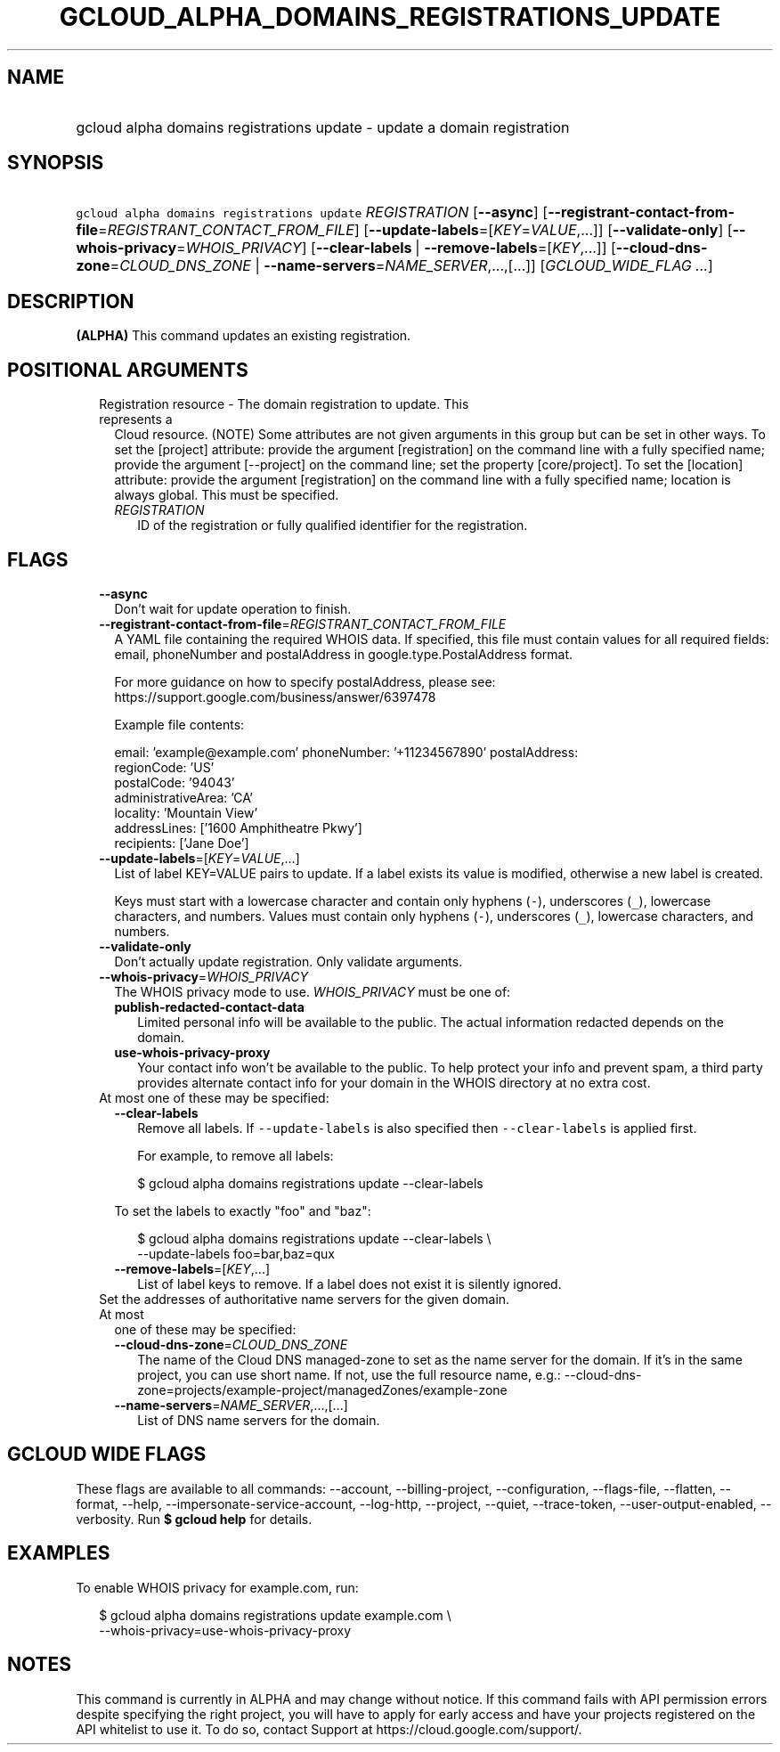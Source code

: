 
.TH "GCLOUD_ALPHA_DOMAINS_REGISTRATIONS_UPDATE" 1



.SH "NAME"
.HP
gcloud alpha domains registrations update \- update a domain registration



.SH "SYNOPSIS"
.HP
\f5gcloud alpha domains registrations update\fR \fIREGISTRATION\fR [\fB\-\-async\fR] [\fB\-\-registrant\-contact\-from\-file\fR=\fIREGISTRANT_CONTACT_FROM_FILE\fR] [\fB\-\-update\-labels\fR=[\fIKEY\fR=\fIVALUE\fR,...]] [\fB\-\-validate\-only\fR] [\fB\-\-whois\-privacy\fR=\fIWHOIS_PRIVACY\fR] [\fB\-\-clear\-labels\fR\ |\ \fB\-\-remove\-labels\fR=[\fIKEY\fR,...]] [\fB\-\-cloud\-dns\-zone\fR=\fICLOUD_DNS_ZONE\fR\ |\ \fB\-\-name\-servers\fR=\fINAME_SERVER\fR,...,[...]] [\fIGCLOUD_WIDE_FLAG\ ...\fR]



.SH "DESCRIPTION"

\fB(ALPHA)\fR This command updates an existing registration.



.SH "POSITIONAL ARGUMENTS"

.RS 2m
.TP 2m

Registration resource \- The domain registration to update. This represents a
Cloud resource. (NOTE) Some attributes are not given arguments in this group but
can be set in other ways. To set the [project] attribute: provide the argument
[registration] on the command line with a fully specified name; provide the
argument [\-\-project] on the command line; set the property [core/project]. To
set the [location] attribute: provide the argument [registration] on the command
line with a fully specified name; location is always global. This must be
specified.

.RS 2m
.TP 2m
\fIREGISTRATION\fR
ID of the registration or fully qualified identifier for the registration.


.RE
.RE
.sp

.SH "FLAGS"

.RS 2m
.TP 2m
\fB\-\-async\fR
Don't wait for update operation to finish.

.TP 2m
\fB\-\-registrant\-contact\-from\-file\fR=\fIREGISTRANT_CONTACT_FROM_FILE\fR
A YAML file containing the required WHOIS data. If specified, this file must
contain values for all required fields: email, phoneNumber and postalAddress in
google.type.PostalAddress format.

For more guidance on how to specify postalAddress, please see:
https://support.google.com/business/answer/6397478

Example file contents:

.RS 2m
email: 'example@example.com'
phoneNumber: '+11234567890'
postalAddress:
  regionCode: 'US'
  postalCode: '94043'
  administrativeArea: 'CA'
  locality: 'Mountain View'
  addressLines: ['1600 Amphitheatre Pkwy']
  recipients: ['Jane Doe']
.RE

.TP 2m
\fB\-\-update\-labels\fR=[\fIKEY\fR=\fIVALUE\fR,...]
List of label KEY=VALUE pairs to update. If a label exists its value is
modified, otherwise a new label is created.

Keys must start with a lowercase character and contain only hyphens (\f5\-\fR),
underscores (\f5_\fR), lowercase characters, and numbers. Values must contain
only hyphens (\f5\-\fR), underscores (\f5_\fR), lowercase characters, and
numbers.

.TP 2m
\fB\-\-validate\-only\fR
Don't actually update registration. Only validate arguments.

.TP 2m
\fB\-\-whois\-privacy\fR=\fIWHOIS_PRIVACY\fR
The WHOIS privacy mode to use. \fIWHOIS_PRIVACY\fR must be one of:

.RS 2m
.TP 2m
\fBpublish\-redacted\-contact\-data\fR
Limited personal info will be available to the public. The actual information
redacted depends on the domain.
.TP 2m
\fBuse\-whois\-privacy\-proxy\fR
Your contact info won't be available to the public. To help protect your info
and prevent spam, a third party provides alternate contact info for your domain
in the WHOIS directory at no extra cost.
.RE
.sp


.TP 2m

At most one of these may be specified:

.RS 2m
.TP 2m
\fB\-\-clear\-labels\fR
Remove all labels. If \f5\-\-update\-labels\fR is also specified then
\f5\-\-clear\-labels\fR is applied first.

For example, to remove all labels:

.RS 2m
$ gcloud alpha domains registrations update \-\-clear\-labels
.RE

To set the labels to exactly "foo" and "baz":

.RS 2m
$ gcloud alpha domains registrations update \-\-clear\-labels \e
  \-\-update\-labels foo=bar,baz=qux
.RE

.TP 2m
\fB\-\-remove\-labels\fR=[\fIKEY\fR,...]
List of label keys to remove. If a label does not exist it is silently ignored.

.RE
.sp
.TP 2m

Set the addresses of authoritative name servers for the given domain. At most
one of these may be specified:

.RS 2m
.TP 2m
\fB\-\-cloud\-dns\-zone\fR=\fICLOUD_DNS_ZONE\fR
The name of the Cloud DNS managed\-zone to set as the name server for the
domain. If it's in the same project, you can use short name. If not, use the
full resource name, e.g.:
\-\-cloud\-dns\-zone=projects/example\-project/managedZones/example\-zone

.TP 2m
\fB\-\-name\-servers\fR=\fINAME_SERVER\fR,...,[...]
List of DNS name servers for the domain.


.RE
.RE
.sp

.SH "GCLOUD WIDE FLAGS"

These flags are available to all commands: \-\-account, \-\-billing\-project,
\-\-configuration, \-\-flags\-file, \-\-flatten, \-\-format, \-\-help,
\-\-impersonate\-service\-account, \-\-log\-http, \-\-project, \-\-quiet,
\-\-trace\-token, \-\-user\-output\-enabled, \-\-verbosity. Run \fB$ gcloud
help\fR for details.



.SH "EXAMPLES"

To enable WHOIS privacy for example.com, run:

.RS 2m
$ gcloud alpha domains registrations update example.com \e
    \-\-whois\-privacy=use\-whois\-privacy\-proxy
.RE



.SH "NOTES"

This command is currently in ALPHA and may change without notice. If this
command fails with API permission errors despite specifying the right project,
you will have to apply for early access and have your projects registered on the
API whitelist to use it. To do so, contact Support at
https://cloud.google.com/support/.

